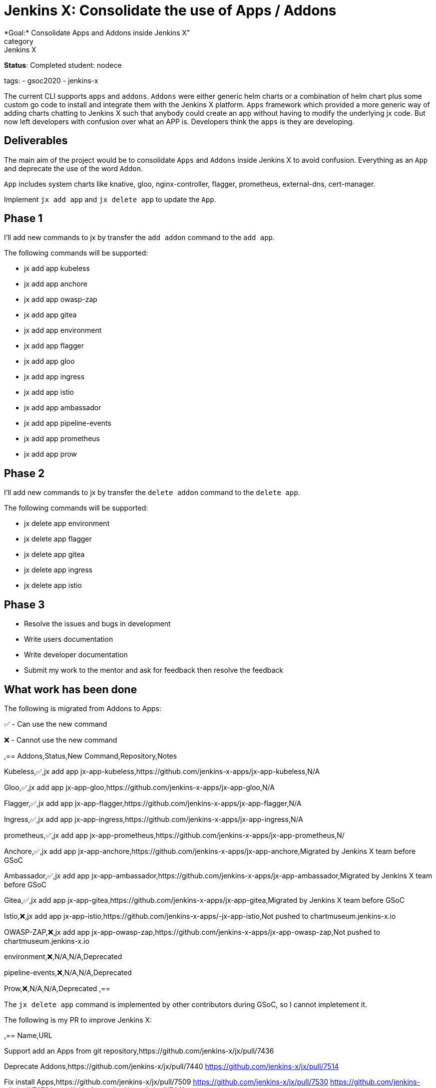 = Jenkins X: Consolidate the use of Apps / Addons
*Goal:*  Consolidate Apps and Addons inside Jenkins X"
category: Jenkins X

*Status*: Completed
student: nodece

tags:
- gsoc2020
- jenkins-x


The current CLI supports `apps` and `addons`. `Addons` were either generic helm charts or a combination of helm chart plus some custom go code to install and integrate them with the Jenkins X platform. `Apps` framework which provided a more generic way of adding charts chatting to Jenkins X such that anybody could create an app without having to modify the underlying jx code. But now left developers with confusion over what an APP is. Developers think the `apps` is they are developing.

== Deliverables

The main aim of the project would be to consolidate `Apps` and `Addons` inside Jenkins X to avoid confusion. Everything as an `App` and deprecate the use of the word `Addon`.

`App` includes system charts like knative, gloo, nginx-controller, flagger, prometheus, external-dns, cert-manager.

Implement `jx add app` and `jx delete app` to update the `App`.

== Phase 1

I'll add new commands to jx by transfer the `add addon` command to the `add app`.

The following commands will be supported:

* jx add app kubeless
* jx add app anchore
* jx add app owasp-zap
* jx add app gitea 
* jx add app environment 
* jx add app flagger
* jx add app gloo
* jx add app ingress
* jx add app istio
* jx add app ambassador 
* jx add app pipeline-events
* jx add app prometheus
* jx add app prow

== Phase 2

I'll add new commands to jx by transfer the `delete addon` command to the `delete app`.

The following commands will be supported:

* jx delete app environment 
* jx delete app flagger
* jx delete app gitea 
* jx delete app ingress
* jx delete app istio

== Phase 3

* Resolve the issues and bugs in development
* Write users documentation
* Write developer documentation
* Submit my work to the mentor and ask for feedback then resolve the feedback

== What work has been done

The following is migrated from Addons to Apps:

✅ - Can use the new command

❌ - Cannot use the new command  

,==
Addons,Status,New Command,Repository,Notes

Kubeless,✅,jx add app jx-app-kubeless,https://github.com/jenkins-x-apps/jx-app-kubeless,N/A

Gloo,✅,jx add app jx-app-gloo,https://github.com/jenkins-x-apps/jx-app-gloo,N/A

Flagger,✅,jx add app jx-app-flagger,https://github.com/jenkins-x-apps/jx-app-flagger,N/A

Ingress,✅,jx add app jx-app-ingress,https://github.com/jenkins-x-apps/jx-app-ingress,N/A

prometheus,✅,jx add app jx-app-prometheus,https://github.com/jenkins-x-apps/jx-app-prometheus,N/

Anchore,✅,jx add app jx-app-anchore,https://github.com/jenkins-x-apps/jx-app-anchore,Migrated by Jenkins X team before GSoC

Ambassador,✅,jx add app jx-app-ambassador,https://github.com/jenkins-x-apps/jx-app-ambassador,Migrated by Jenkins X team before GSoC

Gitea,✅,jx add app jx-app-gitea,https://github.com/jenkins-x-apps/jx-app-gitea,Migrated by Jenkins X team before GSoC

Istio,❌,jx add app jx-app-istio,https://github.com/jenkins-x-apps/-jx-app-istio,Not pushed to chartmuseum.jenkins-x.io

OWASP-ZAP,❌,jx add app jx-app-owasp-zap,https://github.com/jenkins-x-apps/jx-app-owasp-zap,Not pushed to chartmuseum.jenkins-x.io

environment,❌,N/A,N/A,Deprecated

pipeline-events,❌,N/A,N/A,Deprecated

Prow,❌,N/A,N/A,Deprecated
,==

The `jx delete app` command is implemented by other contributors during GSoC, so I cannot impletement it.

The following is my PR to improve Jenkins X:

,==
Name,URL

Support add an Apps from git repository,https://github.com/jenkins-x/jx/pull/7436

Deprecate Addons,https://github.com/jenkins-x/jx/pull/7440 https://github.com/jenkins-x/jx/pull/7514

Fix install Apps,https://github.com/jenkins-x/jx/pull/7509 https://github.com/jenkins-x/jx/pull/7530 https://github.com/jenkins-x/jx/pull/7472 https://github.com/jenkins-x/jx/pull/7441 

Improve compatibility with Windows,https://github.com/jenkins-x/jx/pull/7158 https://github.com/jenkins-x/jx/pull/7096

Improve get OS name,https://github.com/jenkins-x/jx/pull/6974

Fix ignore load jx-requirements.yml validation errors, https://github.com/jenkins-x/jx/pull/6943

,==

== Challenges

This is my first time to participate in GSoC. I have never been involved in the research and development of cloud native project, but I am full of interest in it. Jenkins X integrates Tekton, Knave, Lighthouse, Skaffold and Helm, it's very challenging for me to learn Jenkins X. my focus is on Apps and Addons framework. Jenkins X uses Helm2 to manage all Apps. The interesting feature is that they don't rely on tiller, which causes some obstacles. Through in-depth study and research, the existing problems are found and solutions are proposed.

== Final Demo

In this presentation, I introduce the background of the project, as well as the solutions, and demonstrate the Apps I made.

video::LIy90gGvmIU[youtube]

== Acknowledgements

Google Summer of Code is great opportunity for me, Jenkins X has a great team of mentors, I learned a lot about Kubernetes, Helm and how jx works, big application like jx are a big challenge for me, I am very grateful to link:https://github.com/MarckK[Kara de la Marck], link:https://github.com/jstrachan[James Strachan] and link:https://github.com/rawlingsj[James Rawlings] of mentors, Jenkins community, Jenkins X community and GSoC contributor guide me, I am looking forward to jx getting better and better, I also expect more and more people to contribute jx.

== Office Hours

Office hours are scheduled every Monday at 14:00 UTC on the 
CDF https://cdeliveryfdn.slack.com/join/shared_invite/enQtODM2NDI1NDc0MzIxLTA1MDcxMzUyMGU2NWVlNmQwN2M1N2M4MWJjOWFkM2UzMDY0OWNkNjAzNzM0NzVkNjQ5M2NkMmY2MTRkMWY4MWY#/[#jenkins-x-gsoc] channel. 
Meeting notes are available https://docs.google.com/document/d/1I8HrGtasH3p6XRVgTcUeXNqoPTAh4A4pQaRnE9e08DQ/edit?usp=sharing[here] to read.


== Other links

* https://docs.google.com/document/d/1Ph-Jo8KGYzTLMXLIDJQB6XbVcnILETfXEMXXczrxb4s/edit?usp=sharing[GSoC Proposal]

* https://jenkins-x.io/blog/2020/07/12/gsoc2020/[Coding Phase 1 Blog Post]

* https://jenkins-x.io/blog/2020/07/27/gsoc2020/[Coding Phase 2 Blog Post]

== Links 
* image:https://img.shields.io/badge/gitter-join_chat-light_green?link=https%3A%2F%2Fapp.gitter.im%2F%23%2Froom%2F%23jenkinsci_github-checks-api%3Agitter.im[Static Badge]
* xref:projects:gsoc:index.adoc#office-hours[Meetings]
* https://community.jenkins.io/c/contributing/gsoc[Forum]
* xref:gsoc:2020/project-ideas/jenkins-x-apps-consolidation.adoc[Original GSoC project idea]
* xref:index.adoc[Jenkins GSoC page]
